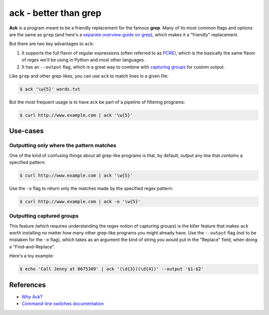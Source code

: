 **********************
ack - better than grep
**********************

**Ack** is a program meant to be a friendly replacement for the famous **grep**. Many of its most common flags and options are the same as ``grep`` (and here's a `separate overview guide on grep <http://www.compciv.org/unix-tools/#grep>`_), which makes it a "friendly" replacement.

But there are two key advantages to ``ack``:

1. It supports the full flavor of regular expressions (often referred to as `PCRE <http://pcre.org/>`_), which is the basically the same flavor of regex we'll be using in Python and most other languages.
2. It has an ``--output`` flag, which is a great way to combine with `capturing groups <https://regexone.com/lesson/capturing_groups>`_ for custom output.


Like ``grep`` and other grep-likes, you can use ``ack`` to match lines in a given file:


.. code-block:: shell

    $ ack '\w{5}' words.txt


But the most frequent usage is to have ``ack`` be part of a pipeline of filtering programs:


.. code-block:: shell

    $ curl http://www.example.com | ack '\w{5}'



Use-cases
=========

Outputting only where the pattern matches
-----------------------------------------

One of the kind of confusing things about all grep-like programs is that, by default, output any line that *contains* a specified pattern:


.. code-block:: shell

    $ curl http://www.example.com | ack '\w{5}'


Use the ``-o`` flag to return only the matches made by the specified regex pattern:


.. code-block:: shell

    $ curl http://www.example.com | ack -o '\w{5}'



Outputting captured groups
--------------------------

This feature (which requires understanding the regex notion of capturing groups) is the killer feature that makes ``ack`` worth installing no matter how many other grep-like programs you might already have. Use the ``--output`` flag (not to be mistaken for the ``-o`` flag), which takes as an argument the kind of string you would put in the "Replace" field, when doing a "Find-and-Replace".

Here's a toy example:


.. code-block:: shell

    $ echo 'Call Jenny at 8675309' | ack '(\d{3})(\d{4})' --output '$1-$2'



References
==========

- `Why Ack? <http://beyondgrep.com/why-ack/>`_
- `Command-line switches documentation <http://beyondgrep.com/documentation/>`_
